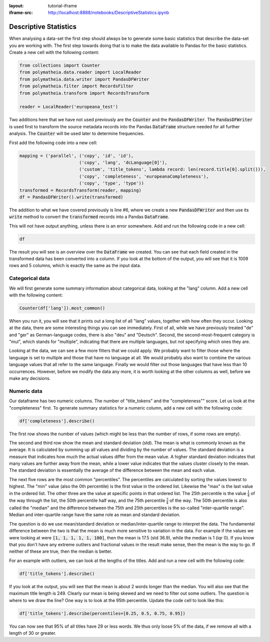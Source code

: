 :layout: tutorial-iframe
:iframe-src: http://localhost:8888/notebooks/DescriptiveStatistics.ipynb

Descriptive Statistics
======================

When analysing a data-set the first step should always be to generate some basic statistics that describe the data-set you are working with. The first step towards doing that is to make the data available to Pandas for the basic statistics. Create a new cell with the following content:

.. sourcecode:: python

    from collections import Counter
    from polymatheia.data.reader import LocalReader
    from polymatheia.data.writer import PandasDFWriter
    from polymatheia.filter import RecordsFilter
    from polymatheia.transform import RecordsTransform

    reader = LocalReader('europeana_test')

Two additions here that we have not used previously are the :code:`Counter` and the :code:`PandasDFWriter`. The :code:`PandasDFWriter` is used first to transform the source metadata records into the Pandas :code:`DataFrame` structure needed for all further analysis. The :code:`Counter` will be used later to determine frequencies.

First add the following code into a new cell:

.. sourcecode:: python

    mapping = ('parallel', ('copy', 'id', 'id'),
                           ('copy', 'lang', 'dcLanguage[0]'),
                           ('custom', 'title_tokens', lambda record: len(record.title[0].split())),
                           ('copy', 'completeness', 'europeanaCompleteness'),
                           ('copy', 'type', 'type'))
    transformed = RecordsTransform(reader, mapping)
    df = PandasDFWriter().write(transformed)

The addition to what we have covered previously is line \#6, where we create a new :code:`PandasDFWriter` and then use its :code:`write` method to convert the :code:`transformed` records into a Pandas :code:`DataFrame`.

This will not have output anything, unless there is an error somewhere. Add and run the following code in a new cell:

.. sourcecode:: python

    df

The result you will see is an overview over the :code:`DataFrame` we created. You can see that each field created in the transformed data has been converted into a column. If you look at the bottom of the output, you will see that it is 1009 rows and 5 columns, which is exactly the same as the input data.

Categorical data
----------------

We will first generate some summary information about categorical data, looking at the "lang" column. Add a new cell with the following content:

.. sourcecode:: python

    Counter(df['lang']).most_common()

When you run it, you will see that it prints out a long list of all "lang" values, together with how often they occur. Looking at the data, there are some interesting things you can see immediately. First of all, while we have previously treated "de" and "ger" as German-language codes, there is also "deu" and "Deutsch". Second, the second-most-frequent category is "mul", which stands for "multiple", indicating that there are multiple languages, but not specifying which ones they are.

Looking at the data, we can see a few more filters that we could apply. We probably want to filter those where the language is set to multiple and those that have no language at all. We would probably also want to combine the various language values that all refer to the same language. Finally we would filter out those languages that have less than 10 occurrences. However, before we modify the data any more, it is worth looking at the other columns as well, before we make any decisions.

Numeric data
------------

Our dataframe has two numeric columns. The number of "title_tokens" and the "completeness"" score. Let us look at the "completeness" first. To generate summary statistics for a numeric column, add a new cell with the following code:

.. sourcecode:: python

    df['completeness'].describe()

The first row shows the number of values (which might be less than the number of rows, if some rows are empty).

The second and third row show the mean and standard deviation (std). The mean is what is commonly known as the average. It is calculated by summing up all values and dividing by the number of values. The standard deviation is a measure that indicates how much the actual values differ from the mean value. A higher standard deviation indicates that many values are further away from the mean, while a lower value indicates that the values cluster closely to the mean. The standard deviation is essentially the average of the difference between the mean and each value.

The next five rows are the most common "percentiles". The percentiles are calculated by sorting the values lowest to highest. The "min" value (also the 0th percentile) is the first value in the ordered list. Likewise the "max" is the last value in the ordered list. The other three are the value at specific points in that ordered list. The 25th percentile is the value :math:`\frac{1}{4}` of the way through the list, the 50th percentile half way, and the 75th percentile :math:`\frac{3}{4}` of the way. The 50th percentile is also called the "median" and the difference between the 75th and 25th percentiles is the so-called "inter-quartile range". Median and inter-quartile range have the same role as mean and standard deviation.

The question is do we use mean/standard deviation or median/inter-quartile range to interpret the data. The fundamental difference between the two is that the mean is much more sensitive to variation in the data. For example if the values we were looking at were :code:`[1, 1, 1, 1, 1, 100]`, then the mean is 17.5 (std 36.9), while the median is 1 (iqr 0). If you know that you don't have any extreme outliers and fractional values in the result make sense, then the mean is the way to go. If neither of these are true, then the median is better.

For an example with outliers, we can look at the lengths of the titles. Add and run a new cell with the following code:

.. sourcecode:: python

    df['title_tokens'].describe()

If you look at the output, you will see that the mean is about 2 words longer than the median. You will also see that the maximum title length is 249. Clearly our mean is being skewed and we need to filter out some outliers. The question is where to we draw the line? One way is to look at the 95th percentile. Update the code cell to look like this:

.. sourcecode:: python

    df['title_tokens'].describe(percentiles=[0.25, 0.5, 0.75, 0.95])

You can now see that 95% of all titles have 29 or less words. We thus only loose 5% of the data, if we remove all with a length of 30 or greater.

